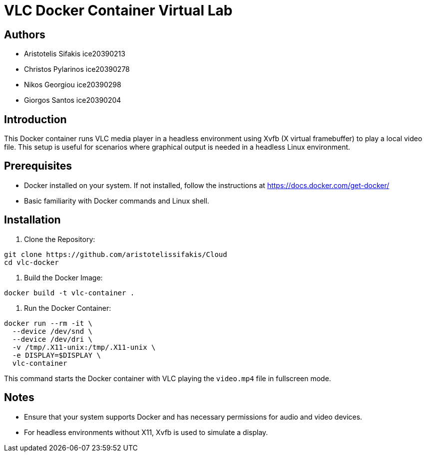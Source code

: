 = VLC Docker Container Virtual Lab

== Authors

* Aristotelis Sifakis ice20390213 
* Christos Pylarinos ice20390278 
* Nikos Georgiou ice20390298 
* Giorgos Santos ice20390204

== Introduction

This Docker container runs VLC media player in a headless environment using Xvfb (X virtual framebuffer) to play a local video file. This setup is useful for scenarios where graphical output is needed in a headless Linux environment.

== Prerequisites

* Docker installed on your system. If not installed, follow the instructions at link:https://docs.docker.com/get-docker/[https://docs.docker.com/get-docker/]
* Basic familiarity with Docker commands and Linux shell.

== Installation

1. Clone the Repository:

[source,sh]
----
git clone https://github.com/aristotelissifakis/Cloud
cd vlc-docker
----

2. Build the Docker Image:

[source,sh]
----
docker build -t vlc-container .
----

3. Run the Docker Container:

[source,sh]
----
docker run --rm -it \
  --device /dev/snd \
  --device /dev/dri \
  -v /tmp/.X11-unix:/tmp/.X11-unix \
  -e DISPLAY=$DISPLAY \
  vlc-container
----

This command starts the Docker container with VLC playing the `video.mp4` file in fullscreen mode.

== Notes

* Ensure that your system supports Docker and has necessary permissions for audio and video devices.
* For headless environments without X11, Xvfb is used to simulate a display.
